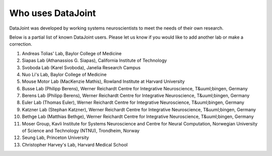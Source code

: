 Who uses DataJoint
==================

DataJoint was developed by working systems neuroscientists to meet the needs of their own research. 

Below is a partial list of known DataJoint users.  Please let us know if you would like to add another lab or make a correction.

1. Andreas Tolias' Lab, Baylor College of Medicine
#. Siapas Lab (Athanassios G. Siapas), California Institute of Technology
#. Svoboda Lab (Karel Svoboda), Janelia Research Campus
#. Nuo Li's Lab, Baylor College of Medicine
#. Mouse Motor Lab (MacKenzie Mathis), Rowland Institute at Harvard University
#. Busse Lab (Philipp Berens), Werner Reichardt Centre for Integrative Neuroscience, T&uuml;bingen, Germany
#. Berens Lab (Philipp Berens), Werner Reichardt Centre for Integrative Neuroscience, T&uuml;bingen, Germany
#. Euler Lab (Thomas Euler), Werner Reichardt Centre for Integrative Neuroscience, T&uuml;bingen, Germany
#. Katzner Lab (Stephan Katzner), Werner Reichardt Centre for Integrative Neuroscience, T&uuml;bingen, Germany
#. Bethge Lab (Matthias Bethge), Werner Reichardt Centre for Integrative Neuroscience, T&uuml;bingen, Germany
#. Moser Group, Kavli Institute for Systems Neuroscience and Centre for Neural Computation, Norwegian University of Science and Technology (NTNU), Trondheim, Norway
#. Seung Lab, Princeton University
#. Christopher Harvey's Lab, Harvard Medical School
